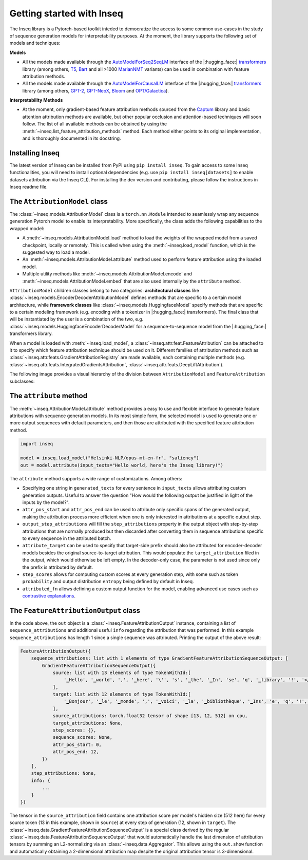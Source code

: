 .. Quickstart to public methods and common use-cases of the Inseq library

    Copyright 2021 The Inseq Team. All rights reserved.

    Licensed under the Apache License, Version 2.0 (the "License"); you may not use this file except in compliance with
    the License. You may obtain a copy of the License at

        http://www.apache.org/licenses/LICENSE-2.0

    Unless required by applicable law or agreed to in writing, software distributed under the License is distributed on
    an "AS IS" BASIS, WITHOUT WARRANTIES OR CONDITIONS OF ANY KIND, either express or implied. See the License for the
    specific language governing permissions and limitations under the License.

###################################
Getting started with Inseq
###################################

The Inseq library is a Pytorch-based toolkit inteded to democratize the access to some common use-cases in the study of sequence generation models for interpretability purposes. At the moment, the library supports the following set of models and techniques:

**Models**

- All the models made available through the `AutoModelForSeq2SeqLM <https://huggingface.co/docs/transformers/model_doc/auto#transformers.AutoModelForSeq2SeqLM>`_ interface of the |:hugging_face:| `transformers <https://github.com/huggingface/transformers>`_ library (among others, `T5 <https://huggingface.co/docs/transformers/model_doc/t5>`_, `Bart <https://huggingface.co/docs/transformers/model_doc/bart>`_ and all >1000 `MarianNMT <https://huggingface.co/docs/transformers/model_doc/marian>`_ variants) can be used in combination with feature attribution methods.

- All the models made available through the `AutoModelForCausalLM <https://huggingface.co/docs/transformers/model_doc/auto#transformers.AutoModelForCausalLM>`_ interface of the |:hugging_face:| `transformers <https://github.com/huggingface/transformers>`_ library (among others, `GPT-2 <https://huggingface.co/docs/transformers/model_doc/gpt2>`_, `GPT-NeoX <https://huggingface.co/docs/transformers/model_doc/gpt_neox>`_, `Bloom <https://huggingface.co/docs/transformers/model_doc/bloom>`_ and `OPT/Galactica <https://huggingface.co/docs/transformers/model_doc/opt>`__).

**Interpretability Methods**

- At the moment, only gradient-based feature attribution methods sourced from the `Captum <https://captum.ai>`_ library and basic attention attribution methods are available, but other popular occlusion and attention-based techniques will soon follow. The list of all available methods can be obtained by using the :meth:`~inseq.list_feature_attribution_methods` method. Each method either points to its original implementation, and is thoroughly documented in its docstring.

Installing Inseq
===================================

The latest version of Inseq can be installed from PyPI using ``pip install inseq``. To gain access to some Inseq functionalities, you will need to install optional dependencies (e.g. use ``pip install inseq[datasets]`` to enable datasets attribution via the Inseq CLI). For installing the dev version and contributing, please follow the instructions in Inseq readme file.

The ``AttributionModel`` class
===================================

The :class:`~inseq.models.AttributionModel` class is a ``torch.nn.Module`` intended to seamlessly wrap any sequence generation Pytorch model to enable its interpretability. More specifically, the class adds the following capabilities to the wrapped model:

- A :meth:`~inseq.models.AttributionModel.load` method to load the weights of the wrapped model from a saved checkpoint, locally or remotely. This is called when using the :meth:`~inseq.load_model` function, which is the suggested way to load a model.

- An :meth:`~inseq.models.AttributionModel.attribute` method used to perform feature attribution using the loaded model.

- Multiple utility methods like :meth:`~inseq.models.AttributionModel.encode` and :meth:`~inseq.models.AttributionModel.embed` that are also used internally by the ``attribute`` method.

``AttributionModel`` children classes belong to two categories: **architectural classes** like :class:`~inseq.models.EncoderDecoderAttributionModel` defines methods that are specific to a certain model architecture, while **framework classes** like :class:`~inseq.models.HuggingfaceModel` specify methods that are specific to a certain modeling framework (e.g. encoding with a tokenizer in |:hugging_face:| transformers). The final class that will be instantiated by the user is a combination of the two, e.g. :class:`~inseq.models.HuggingfaceEncoderDecoderModel` for a sequence-to-sequence model from the |:hugging_face:| transformers library.

When a model is loaded with :meth:`~inseq.load_model`, a :class:`~inseq.attr.feat.FeatureAttribution` can be attached to it to specify which feature attribution technique should be used on it. Different families of attribution methods such as :class:`~inseq.attr.feats.GradientAttributionRegistry` are made available, each containing multiple methods (e.g. :class:`~inseq.attr.feats.IntegratedGradientsAttribution`, :class:`~inseq.attr.feats.DeepLiftAttribution`).

The following image provides a visual hierarchy of the division between ``AttributionModel`` and ``FeatureAttribution`` subclasses:

.. image:: ../images/classes.png
  :width: 900
  :alt: Classes diagram for attribution models and feature attribution methods.

The ``attribute`` method
===================================

The :meth:`~inseq.AttributionModel.attribute` method provides a easy to use and flexible interface to generate feature attributions with sequence generation models. In its most simple form, the selected model is used to generate one or more output sequences with default parameters, and then those are attributed with the specified feature attribution method.

.. code-block:: python

    import inseq

    model = inseq.load_model("Helsinki-NLP/opus-mt-en-fr", "saliency")
    out = model.attribute(input_texts="Hello world, here's the Inseq library!")

The ``attribute`` method supports a wide range of customizations. Among others:

- Specifying one string in ``generated_texts`` for every sentence in ``input_texts`` allows attributing custom generation outputs. Useful to answer the question "How would the following output be justified in light of the inputs by the model?".

- ``attr_pos_start`` and ``attr_pos_end`` can be used to attribute only specific spans of the generated output, making the attribution process more efficient when one is only interested in attributions at a specific output step.

- ``output_step_attributions`` will fill the ``step_attributions`` property in the output object with step-by-step attributions that are normally produced but then discarded after converting them in sequence attributions specific to every sequence in the attributed batch.

- ``attribute_target`` can be used to specify that target-side prefix should also be attributed for encoder-decoder models besides the original source-to-target attribution. This would populate the ``target_attribution`` filed in the output, which would otherwise be left empty. In the decoder-only case, the parameter is not used since only the prefix is attributed by default.

- ``step_scores`` allows for computing custom scores at every generation step, with some such as token ``probability`` and output distribution ``entropy`` being defined by default in Inseq.

- ``attributed_fn`` allows defining a custom output function for the model, enabling advanced use cases such as `contrastive explanations <https://arxiv.org/abs/2202.10419>`__.


The ``FeatureAttributionOutput`` class
=======================================

In the code above, the ``out`` object is a :class:`~inseq.FeatureAttributionOutput` instance, containing a list of ``sequence_attributions`` and additional useful ``ìnfo`` regarding the attribution that was performed. In this example ``sequence_attributions`` has length 1 since a single sequence was attributed. Printing the output of the above  result:

.. code::

    FeatureAttributionOutput({
        sequence_attributions: list with 1 elements of type GradientFeatureAttributionSequenceOutput: [
            GradientFeatureAttributionSequenceOutput({
                source: list with 13 elements of type TokenWithId:[
                    '▁Hello', '▁world', ',', '▁here', '\'', 's', '▁the', '▁In', 'se', 'q', '▁library', '!', '</s>'
                ],
                target: list with 12 elements of type TokenWithId:[
                    '▁Bonjour', '▁le', '▁monde', ',', '▁voici', '▁la', '▁bibliothèque', '▁Ins', 'e', 'q', '!', '</s>'
                ],
                source_attributions: torch.float32 tensor of shape [13, 12, 512] on cpu,
                target_attributions: None,
                step_scores: {},
                sequence_scores: None,
                attr_pos_start: 0,
                attr_pos_end: 12,
            })
        ],
        step_attributions: None,
        info: {
            ...
        }
    })

The tensor in the ``source_attribution`` field contains one attribution score per model's hidden size (512 here) for every source token (13 in this example, shown in ``source``) at every step of generation (12, shown in ``target``). The :class:`~inseq.data.GradientFeatureAttributionSequenceOutput` is a special class derived by the regular :class:`~inseq.data.FeatureAttributionSequenceOutput` that would automatically handle the last dimension of attribution tensors by summing an L2-normalizing via an :class:`~inseq.data.Aggregator`. This allows using the ``out.show`` function and automatically obtaining a 2-dimensional attribution map despite the original attribution tensor is 3-dimensional.

